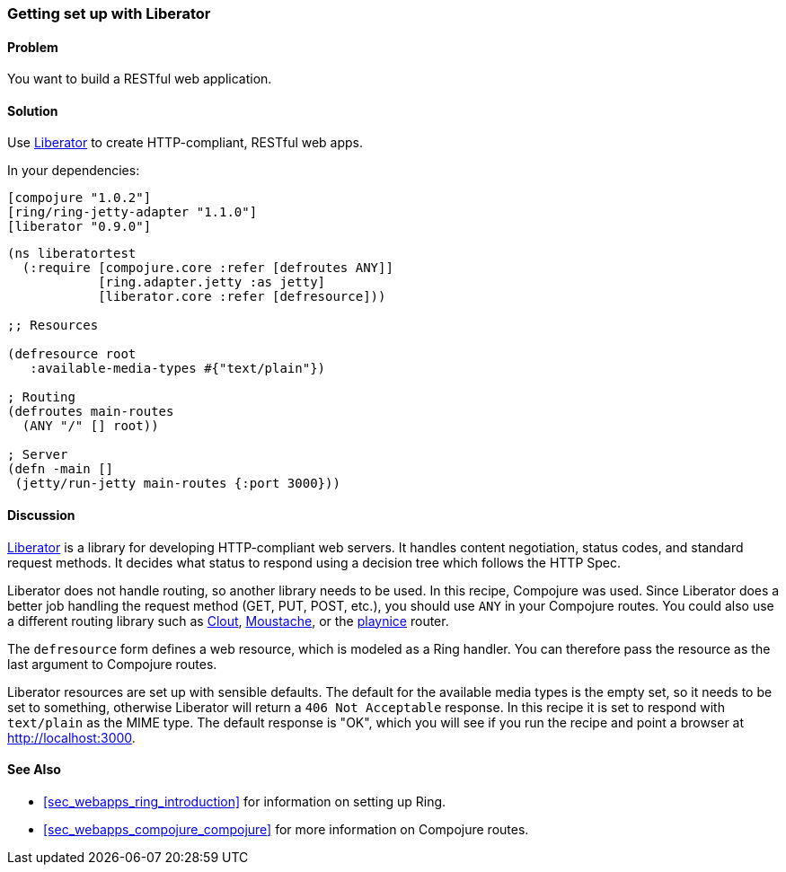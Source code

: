 ////
:Author: Eric Normand
:Email: ericwnormand@gmail.com
////

=== Getting set up with Liberator

==== Problem

You want to build a RESTful web application.

==== Solution

Use https://github.com/clojure-liberator/liberator[Liberator] to
create HTTP-compliant, RESTful web apps.

In your dependencies:

[source, clojure]
----

[compojure "1.0.2"]
[ring/ring-jetty-adapter "1.1.0"]
[liberator "0.9.0"]


----

[source, clojure]
----


(ns liberatortest
  (:require [compojure.core :refer [defroutes ANY]]
            [ring.adapter.jetty :as jetty]
            [liberator.core :refer [defresource]))

;; Resources

(defresource root
   :available-media-types #{"text/plain"})

; Routing
(defroutes main-routes
  (ANY "/" [] root))

; Server
(defn -main []
 (jetty/run-jetty main-routes {:port 3000}))


----

==== Discussion

https://github.com/clojure-liberator/liberator[Liberator] is a library
for developing HTTP-compliant web servers. It handles content
negotiation, status codes, and standard request methods. It decides
what status to respond using a decision tree which follows the HTTP
Spec.

Liberator does not handle routing, so another library needs to be
used. In this recipe, Compojure was used. Since Liberator does a
better job handling the request method (GET, PUT, POST, etc.), you
should use `ANY` in your Compojure routes. You could also use a
different routing library such as
https://github.com/weavejester/clout[Clout],
https://github.com/cgrand/moustache[Moustache], or the
https://github.com/ericnormand/playnice[playnice] router.

The `defresource` form defines a web resource, which is modeled as a
Ring handler. You can therefore pass the resource as the last argument
to Compojure routes.

Liberator resources are set up with sensible defaults. The default for
the available media types is the empty set, so it needs to be set to
something, otherwise Liberator will return a `406 Not Acceptable`
response. In this recipe it is set to respond with `text/plain` as the
MIME type. The default response is "OK", which you will see if you run
the recipe and point a browser at http://localhost:3000.

==== See Also

* <<sec_webapps_ring_introduction>> for information on setting up
  Ring.
* <<sec_webapps_compojure_compojure>> for more information on
  Compojure routes.
